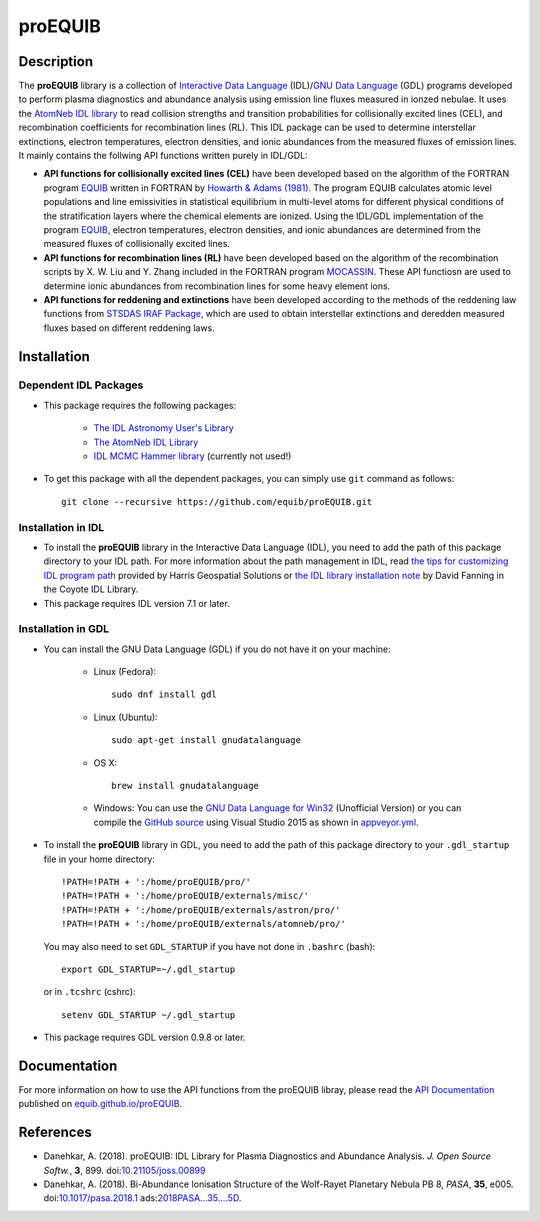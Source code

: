 =======
proEQUIB
=======
    
.. image:: https://travis-ci.org/equib/proEQUIB.svg?branch=master
    :target: https://travis-ci.org/equib/proEQUIB
    :alt: Build Status

.. image:: https://ci.appveyor.com/api/projects/status/ab7ad315c6xejw3c?svg=true
    :target: https://ci.appveyor.com/project/danehkar/proequib
    :alt: Build Status

.. image:: http://mybinder.org/badge.svg
    :target: http://mybinder.org/repo/equib/proequib
    :alt: Binder

.. image:: https://img.shields.io/badge/license-GPL-blue.svg
    :target: https://github.com/equib/proEQUIB/blob/master/LICENSE
    :alt: GitHub license

.. image:: https://zenodo.org/badge/DOI/10.5281/zenodo.1890337.svg
    :target: https://doi.org/10.5281/zenodo.1890337
    :alt: Zenodo

.. image:: http://joss.theoj.org/papers/10.21105/joss.00899/status.svg
    :target: https://doi.org/10.21105/joss.00899
    :alt: JOSS


Description
============

The **proEQUIB** library is a collection of `Interactive Data Language <http://www.harrisgeospatial.com/ProductsandSolutions/GeospatialProducts/IDL.aspx>`_ (IDL)/`GNU Data Language <http://gnudatalanguage.sourceforge.net/>`_ (GDL) programs developed to perform plasma diagnostics and abundance analysis using emission line fluxes measured in ionzed nebulae. It uses the `AtomNeb IDL library <https://github.com/atomneb/AtomNeb-idl>`_ to read collision strengths and transition probabilities for collisionally excited lines (CEL), and recombination coefficients for recombination lines (RL). This IDL package can be used to determine interstellar extinctions, electron temperatures, electron densities, and ionic abundances from the measured fluxes of emission lines. It mainly contains the follwing API functions written purely in IDL/GDL: 

* **API functions for collisionally excited lines (CEL)** have been developed based on the algorithm of the FORTRAN program `EQUIB <http://adsabs.harvard.edu/abs/2016ascl.soft03005H>`_ written in FORTRAN by `Howarth & Adams (1981) <http://adsabs.harvard.edu/abs/1981ucl..rept.....H>`_. The program EQUIB calculates atomic level populations and line emissivities in statistical equilibrium in multi-level atoms for different physical conditions of the stratification layers where the chemical elements are ionized. Using the IDL/GDL implementation of the program `EQUIB <http://adsabs.harvard.edu/abs/2016ascl.soft03005H>`_, electron temperatures, electron densities, and ionic abundances are determined from the measured fluxes of collisionally excited lines.

* **API functions for recombination lines (RL)** have been developed based on the algorithm of the recombination scripts by X. W. Liu and Y. Zhang included in the FORTRAN program `MOCASSIN <https://github.com/mocassin/MOCASSIN-2.0>`_. These API functiosn are used to determine ionic abundances from recombination lines for some heavy element ions.
 
* **API functions for reddening and extinctions** have been developed according to the methods of the reddening law functions from `STSDAS IRAF Package <http://www.stsci.edu/institute/software_hardware/stsdas>`_, which are used to obtain interstellar extinctions and deredden measured fluxes based on different reddening laws.


Installation
============

Dependent IDL Packages
----------------------

* This package requires the following packages:

    - `The IDL Astronomy User's Library <https://idlastro.gsfc.nasa.gov/homepage.html>`_
    
    - `The AtomNeb IDL Library <https://github.com/atomneb/AtomNeb-idl>`_
    
    - `IDL MCMC Hammer library <https://github.com/mcfit/idl_emcee>`_ (currently not used!)
    
* To get this package with all the dependent packages, you can simply use ``git`` command as follows::

        git clone --recursive https://github.com/equib/proEQUIB.git


Installation in IDL
-------------------

* To install the **proEQUIB** library in the Interactive Data Language (IDL), you need to add the path of this package directory to your IDL path. For more information about the path management in IDL, read `the tips for customizing IDL program path <https://www.harrisgeospatial.com/Support/Self-Help-Tools/Help-Articles/Help-Articles-Detail/ArtMID/10220/ArticleID/16156/Quick-tips-for-customizing-your-IDL-program-search-path>`_ provided by Harris Geospatial Solutions or `the IDL library installation note <http://www.idlcoyote.com/code_tips/installcoyote.php>`_ by David Fanning in the Coyote IDL Library. 

* This package requires IDL version 7.1 or later. 


Installation in GDL
-------------------

*  You can install the GNU Data Language (GDL) if you do not have it on your machine:

    - Linux (Fedora)::

        sudo dnf install gdl
    
    - Linux (Ubuntu)::
    
        sudo apt-get install gnudatalanguage
    
    - OS X::
    
        brew install gnudatalanguage
    
    - Windows: You can use the `GNU Data Language for Win32 <https://sourceforge.net/projects/gnudatalanguage-win32/>`_ (Unofficial Version) or you can compile the `GitHub source <https://github.com/gnudatalanguage/gdl>`_ using Visual Studio 2015 as shown in `appveyor.yml <https://github.com/gnudatalanguage/gdl/blob/master/appveyor.yml>`_.

* To install the **proEQUIB** library in GDL, you need to add the path of this package directory to your ``.gdl_startup`` file in your home directory::

    !PATH=!PATH + ':/home/proEQUIB/pro/'
    !PATH=!PATH + ':/home/proEQUIB/externals/misc/'
    !PATH=!PATH + ':/home/proEQUIB/externals/astron/pro/'
    !PATH=!PATH + ':/home/proEQUIB/externals/atomneb/pro/'

  You may also need to set ``GDL_STARTUP`` if you have not done in ``.bashrc`` (bash)::

    export GDL_STARTUP=~/.gdl_startup

  or in ``.tcshrc`` (cshrc)::

    setenv GDL_STARTUP ~/.gdl_startup

* This package requires GDL version 0.9.8 or later.

Documentation
=============

For more information on how to use the API functions from the proEQUIB libray, please read the `API Documentation  <https://equib.github.io/proEQUIB/doc>`_ published on `equib.github.io/proEQUIB <https://equib.github.io/proEQUIB>`_.


References
==========
* Danehkar, A. (2018). proEQUIB: IDL Library for Plasma Diagnostics and Abundance Analysis. *J. Open Source Softw.*, **3**, 899. doi:`10.21105/joss.00899 <https://doi.org/10.21105/joss.00899>`_

* Danehkar, A. (2018). Bi-Abundance Ionisation Structure of the Wolf-Rayet Planetary Nebula PB 8, *PASA*, **35**, e005.  doi:`10.1017/pasa.2018.1 <https://doi.org/10.1017/pasa.2018.1>`_ ads:`2018PASA...35....5D <http://adsabs.harvard.edu/abs/2018PASA...35....5D>`_.
